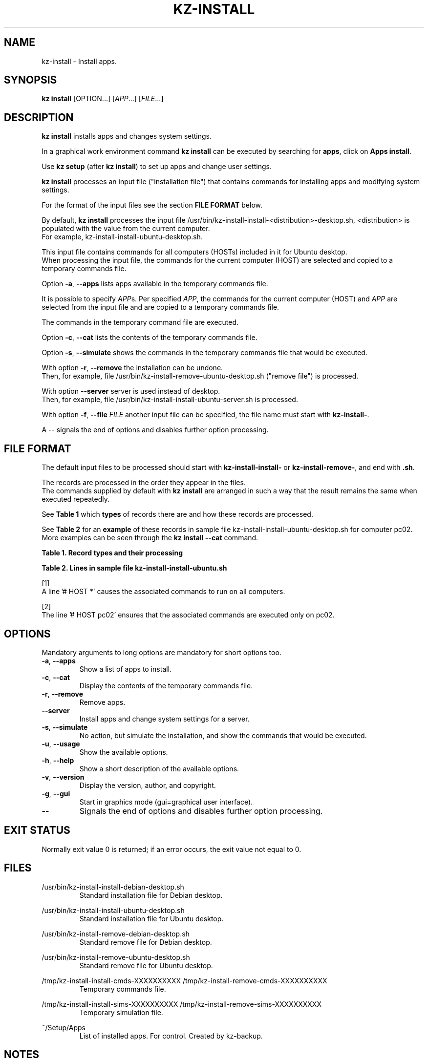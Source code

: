 .\"############################################################################
.\"# Man page for kz-install.
.\"#
.\"# Written Karel Zimmer <info@karelzimmer.nl>, CC0 1.0 Universal
.\"# <https://creativecommons.org/publicdomain/zero/1.0>, 2023.
.\"############################################################################
.\"
.TH "KZ-INSTALL" "1" "2009-2023" "kz 365" "Kz Manual"
.\"
.\"
.SH NAME
kz-install \- Install apps.
.\"
.\"
.SH SYNOPSIS
.B kz install
[OPTION...] [\fIAPP\fR...] [\fIFILE\fR...]
.\"
.\"
.SH DESCRIPTION
\fBkz install\fR installs apps and changes system settings.
.sp
In a graphical work environment command \fBkz install\fR can be executed by
searching for \fBapps\fR, click on \fBApps install\fR.
.sp
Use \fBkz setup\fR (after \fBkz install\fR) to set up apps and change user
settings.
.sp
\fBkz install\fR processes an input file ("installation file") that contains
commands for installing apps and modifying system settings.
.sp
For the format of the input files see the section \fBFILE FORMAT\fR below.
.sp
By default, \fBkz install\fR processes the input file
/usr/bin/kz-install-install-<distribution>-desktop.sh, <distribution> is
populated with the value from the current computer.
.br
For example, kz-install-install-ubuntu-desktop.sh.
.sp
This input file contains commands for all computers (HOSTs) included in it for
Ubuntu desktop.
.br
When processing the input file, the commands for the current computer (HOST)
are selected and copied to a temporary commands file.
.sp
Option \fB-a\fR, \fB--apps\fR lists apps available in the temporary commands
file.
.sp
It is possible to specify \fIAPP\fRs. Per specified \fIAPP\fR, the commands for
the current computer (HOST) and \fIAPP\fR are selected from the input file and
are copied to a temporary commands file.
.sp
The commands in the temporary command file are executed.
.sp
Option \fB-c\fR, \fB--cat\fR lists the contents of the temporary commands file.
.sp
Option \fB-s\fR, \fB--simulate\fR shows the commands in the temporary commands
file that would be executed.
.sp
With option \fB-r\fR, \fB--remove\fR the installation can be undone.
.br
Then, for example, file /usr/bin/kz-install-remove-ubuntu-desktop.sh
("remove file") is processed.
.sp
With option \fB--server\fR server is used instead of desktop.
.br
Then, for example, file /usr/bin/kz-install-install-ubuntu-server.sh is
processed.
.sp
With option \fB-f\fR, \fB--file\fR \fIFILE\fR another input file can be
specified, the file name must start with \fBkz-install-\fR.
.sp
A -- signals the end of options and disables further option processing.
.\"
.\"
.SH FILE FORMAT
The default input files to be processed should start with
\fBkz-install-install-\fR or \fBkz-install-remove-\fR, and end with \fB.sh\fR.
.sp
The records are processed in the order they appear in the files.
.br
The commands supplied by default with \fBkz install\fR are arranged in such a
way that the result remains the same when executed repeatedly.
.sp
See \fBTable 1\fR which \fBtypes\fR of records there are and how these records
are processed.
.sp
See \fBTable 2\fR for an \fBexample\fR of these records in sample file
kz-install-install-ubuntu-desktop.sh for computer pc02.
More examples can be seen through the \fBkz install --cat\fR command.
.sp
.sp
.br
.B Table 1. Record types and their processing
.TS
allbox tab(:);
lb | lb.
T{
Record type
T}:T{
Description
T}
.T&
l | l
l | l.
T{
# APP <name>
T}:T{
Contains the APP <name>.
T}
T{
# DESC <description>
T}:T{
Description of the APP.
T}
T{
# HOST <host> ...
T}:T{
Name of the computer (<host>) where the command applies, or * for any computer.
T}
T{
T}:T{
Will be skipped (is empty).
T}
T{
#...
T}:T{
Will be skipped (is a comment).
T}
T{
Command
T}:T{
Command to install APP <app>.
T}
.TE
.sp
.sp
.br
.B Table 2. Lines in sample file kz-install-install-ubuntu.sh
.TS
box tab(:);
lb | lb.
T{
Record type
T}:T{
Description
T}
.T&
- | -
l | l
l | l.
T{
# APP gnome-gmail
T}:T{
Name of the APP.
T}
T{
# DESC Gmail as the preferred email application in GNOME
T}:T{
Description of the APP.
T}
T{
# HOST *
T}:T{
Install on any computer, see [1].
T}
T{
sudo apt-get install --yes gnome-gmail
T}:T{
Install command.
T}
T{
.sp
T}:T{
Empty line.
T}
T{
#  APP gast
T}:T{
Name of the APP.
T}
T{
# DESC Add user gast
T}:T{
Description of the APP.
T}
T{
# HOST pc02
T}:T{
Only install on pc02, see [2].
T}
T{
sudo useradd --create-home ... gast
T}:T{
Install command.
T}
.TE
.sp
.sp
[1]
.br
A line '# HOST *' causes the associated commands to run on all computers.
.sp
[2]
.br
The line '# HOST pc02' ensures that the associated commands are executed only
on pc02.
.\"
.\"
.sp
.SH OPTIONS
Mandatory arguments to long options are mandatory for short options too.
.TP
\fB-a\fR, \fB--apps\fR
Show a list of apps to install.
.TP
\fB-c\fR, \fB--cat\fR
Display the contents of the temporary commands file.
.TP
\fB-r\fR, \fB--remove\fR
Remove apps.
.TP
\fB--server\fR
Install apps and change system settings for a server.
.TP
\fB-s\fR, \fB--simulate\fR
No action, but simulate the installation, and show the commands that would be
executed.
.TP
\fB-u\fR, \fB--usage\fR
Show the available options.
.TP
\fB-h\fR, \fB--help\fR
Show a short description of the available options.
.TP
\fB-v\fR, \fB--version\fR
Display the version, author, and copyright.
.TP
\fB-g\fR, \fB--gui\fR
Start in graphics mode (gui=graphical user interface).
.TP
\fB--\fR
Signals the end of options and disables further option processing.
.\"
.\"
.SH EXIT STATUS
Normally exit value 0 is returned; if an error occurs, the exit value not equal
to 0.
.\"
.\"
.SH FILES
/usr/bin/kz-install-install-debian-desktop.sh
.RS
Standard installation file for Debian desktop.
.RE
.sp
/usr/bin/kz-install-install-ubuntu-desktop.sh
.RS
Standard installation file for Ubuntu desktop.
.RE
.sp
/usr/bin/kz-install-remove-debian-desktop.sh
.RS
Standard remove file for Debian desktop.
.RE
.sp
/usr/bin/kz-install-remove-ubuntu-desktop.sh
.RS
Standard remove file for Ubuntu desktop.
.RE
.sp
/tmp/kz-install-install-cmds-XXXXXXXXXX /tmp/kz-install-remove-cmds-XXXXXXXXXX
.RS
Temporary commands file.
.RE
.sp
/tmp/kz-install-install-sims-XXXXXXXXXX /tmp/kz-install-remove-sims-XXXXXXXXXX
.RS
Temporary simulation file.
.RE
.sp
~/Setup/Apps
.RS
List of installed apps. For control. Created by kz-backup.
.RE
.\"
.\"
.SH NOTES
.IP " 1." 4
Checklist install
.RS 4
https://karelzimmer.nl/html/en/linux.html#documents
.RE
.IP " 2." 4
Home / Documents / Apps
.RS 4
The Apps file contains names of previously installed packages. This file can be
used to check the installation for completeness.
.RE
.IP " 3." 4
IaC and Day 1 Operations
.RS 4
\fBkz install\fR is mainly used for \fBIaC\fR and \fBDay 1 Operations\fR. See
\fBkz\fR(1) for an explanation.
.RE
.\"
.\"
.SH EXAMPLES
.sp
\fBkz install\fR
.RS
Install everything in the default installation files.
.br
Starter \fBApps\fR is also available for this in a graphical work environment.
.RE
.sp
\fBkz install google-chrome\fR
.RS
Install Google Chrome.
.RE
.sp
\fBkz install --remove google-chrome\fR
.RS
Remove Google Chrome.
.RE
.sp
\fBkz install --cat google-chrome\fR
.RS
Show installation commands for Google Chrome.
.RE
.sp
\fBkz install --cat --remove google-chrome\fR
.RS
Show remove commands for Google Chrome.
.RE
.\"
.\"
.SH AUTHOR
Written by Karel Zimmer <info@karelzimmer.nl>, CC0 1.0 Universal
<https://creativecommons.org/publicdomain/zero/1.0>, 2009-2023.
.\"
.\"
.SH SEE ALSO
\fBkz\fR(1),
\fBkz_common.sh\fR(1),
\fBkz-menu\fR(1),
\fBkz-setup\fR(1),
\fBkz-update\fR(1),
\fBhttps://karelzimmer.nl\fR
.\"
.\"
.SH KZ
Part of the \fBkz\fR(1) package, named after its creator Karel Zimmer.
.\"
.\"
.SH AVAILABILITY
Command \fBkz install\fR is part of the \fBkz\fR package and is available on
Karel Zimmer's website
.br
<https://karelzimmer.nl/html/en/linux.html#scripts>.
